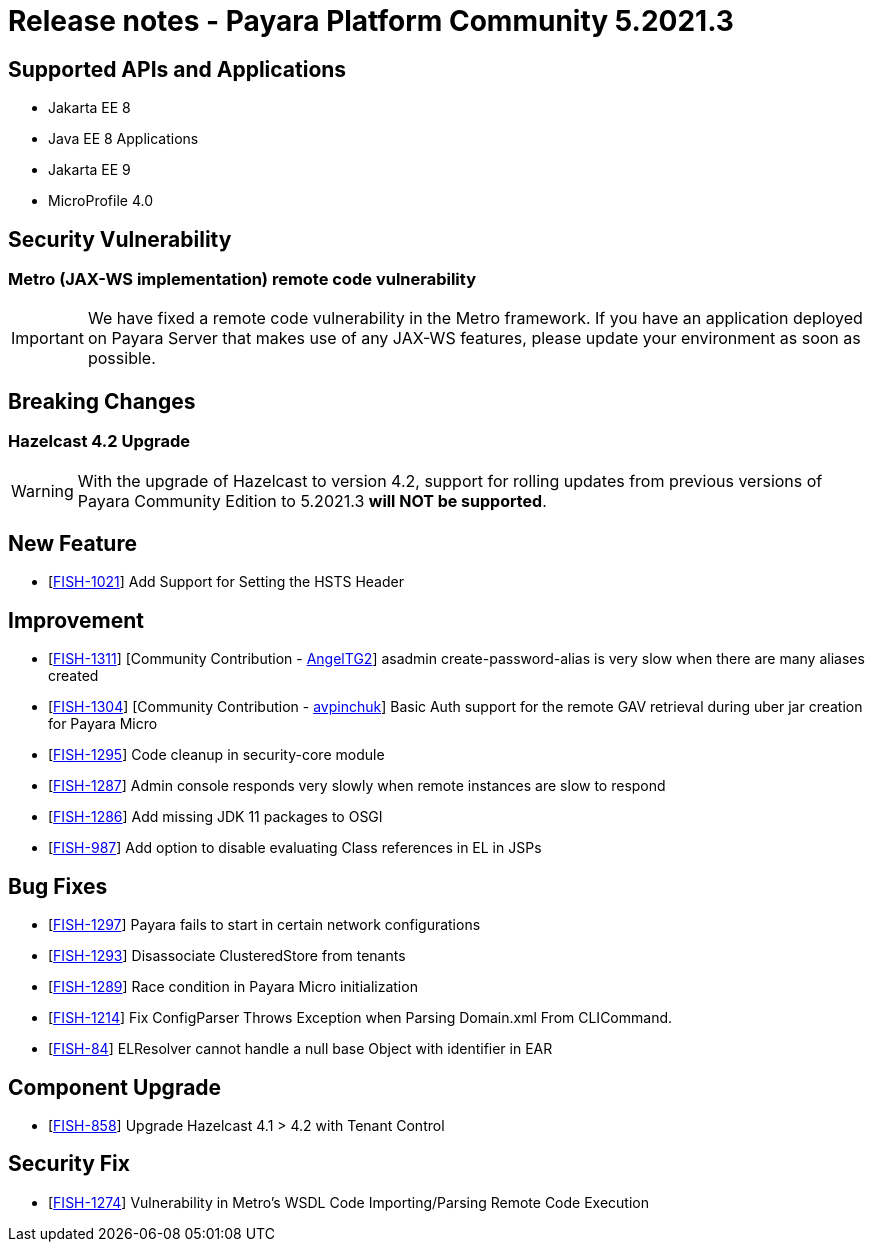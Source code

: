 = Release notes - Payara Platform Community 5.2021.3

== Supported APIs and Applications

* Jakarta EE 8
* Java EE 8 Applications
* Jakarta EE 9
* MicroProfile 4.0

== Security Vulnerability
=== Metro (JAX-WS implementation) remote code vulnerability
IMPORTANT: We have fixed a remote code vulnerability in the Metro framework. If you have an application deployed on Payara Server that makes use of any JAX-WS features, please update your environment as soon as possible.

== Breaking Changes
=== Hazelcast 4.2 Upgrade
WARNING: With the upgrade of Hazelcast to version 4.2, support for rolling updates from previous versions of Payara Community Edition to 5.2021.3 **will NOT be supported**.

== New Feature
* [https://github.com/payara/Payara/pull/5179[FISH-1021]] Add Support for Setting the HSTS Header

== Improvement
* [https://github.com/payara/Payara/pull/5197[FISH-1311]] [Community Contribution - https://github.com/AngelTG2[AngelTG2]] asadmin create-password-alias is very slow when there are many aliases created
* [https://github.com/payara/Payara/pull/5164[FISH-1304]] [Community Contribution - https://github.com/avpinchuk[avpinchuk]] Basic Auth support for the remote GAV retrieval during uber jar creation for Payara Micro
* [https://github.com/payara/Payara/pull/5190[FISH-1295]] Code cleanup in security-core module
* [https://github.com/payara/Payara/pull/5213[FISH-1287]] Admin console responds very slowly when remote instances are slow to respond
* [https://github.com/payara/Payara/pull/5180[FISH-1286]] Add missing JDK 11 packages to OSGI
* [https://github.com/payara/Payara/pull/5181[FISH-987]] Add option to disable evaluating Class references in EL in JSPs

== Bug Fixes
* [https://github.com/payara/Payara/pull/5193[FISH-1297]] Payara fails to start in certain network configurations
* [https://github.com/payara/Payara/pull/5188[FISH-1293]] Disassociate ClusteredStore from tenants
* [https://github.com/payara/Payara/pull/5184[FISH-1289]] Race condition in Payara Micro initialization
* [https://github.com/payara/Payara/pull/5196[FISH-1214]] Fix ConfigParser Throws Exception when Parsing Domain.xml From CLICommand.
* [https://github.com/payara/Payara/pull/5212[FISH-84]] ELResolver cannot handle a null base Object with identifier in EAR

== Component Upgrade
* [https://github.com/payara/Payara/pull/5176[FISH-858]] Upgrade Hazelcast 4.1 > 4.2 with Tenant Control

== Security Fix
* [https://github.com/payara/Payara/pull/5198[FISH-1274]] Vulnerability in Metro's WSDL Code Importing/Parsing Remote Code Execution